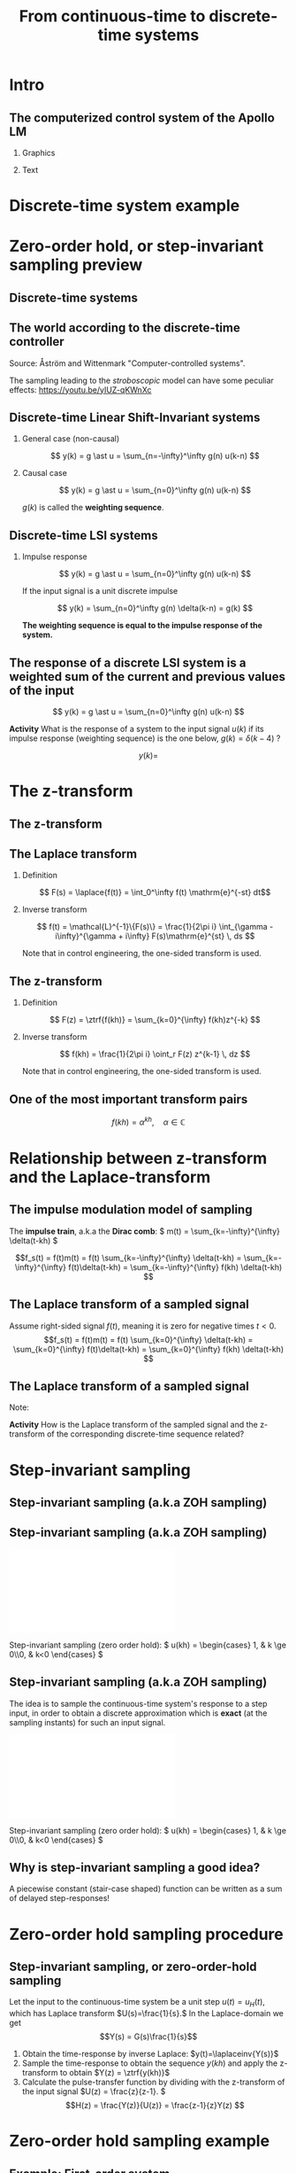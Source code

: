 #+OPTIONS: toc:nil
# #+LaTeX_CLASS: koma-article 

#+LATEX_CLASS: beamer
#+LATEX_CLASS_OPTIONS: [presentation,aspectratio=169]
#+OPTIONS: H:2

#+LaTex_HEADER: \usepackage{khpreamble}
#+LaTex_HEADER: \usepackage{amssymb}
#+LaTex_HEADER: \DeclareMathOperator{\shift}{q}
#+LaTex_HEADER: \DeclareMathOperator{\diff}{p}
#+LaTex_HEADER: \usepackage{tcolorbox}


#+title: From continuous-time to discrete-time systems
# #+date: 2021-07-01

* What do I want the students to understand?			   :noexport:
  - How to sample cont-time system
  - The z-transform
  - Feedback in discrete-time systemsn

* Which activities will the students do?			   :noexport:
  1. Prove z-transform of a^k, using only definition and the identity
     \sum_{k=0}^\infty r^k = 1/(1-r), if |r| < 1
  2. Sample first-order system with zero
  3. Root locus of simple system

* Intro

** The computerized control system of the Apollo LM
*** Graphics
:PROPERTIES:
:BEAMER_col: 0.3
:END:

    \begin{center}
     \includegraphics[width=1.0\linewidth]{../../figures/Hoag-report-1.png}
    \end{center}
*** Text
:PROPERTIES:
:BEAMER_col: 0.7
:END:

#+BEAMER: \pause

    \begin{center}
     \includegraphics[width=.7\linewidth]{../../figures/Hoag-report-2.png}
    \end{center}

#+BEAMER: \pause

    \begin{center}
     \includegraphics[width=.7\linewidth]{../../figures/Hoag-report-fig2.png}
    \end{center}

* Discrete-time system example

* Zero-order hold, or step-invariant sampling preview

** Discrete-time systems

 
** The world according to the discrete-time controller
\small 
#+BEGIN_CENTER 
    \includegraphics[width=0.6\linewidth]{../../figures/fig1-1-schematic.png}

    Source: Åström and Wittenmark "Computer-controlled systems".
   #+END_CENTER

#+BEAMER: \pause

The sampling leading to the /stroboscopic/ model can have some peculiar effects: https://youtu.be/yIUZ-qKWnXc
   
** Sampled systems are *not* invariant in continuous time          :noexport:
# \includegraphics[height=0.5\textheight]{../../figures/diskdrive.png}
\includegraphics[height=0.6\linewidth]{../../figures/fig1-9.png}

*** Notes                                                          :noexport:
    - La respuesta (el comportamiento) depende si el cambio escalón de la señal de referencia ocurre exactamente en un instante de muestreo, o si ocurre entre instantes de muestreo.
    - Si ocurre entre instantes de muestreo, entonces el sistema no va a detectar el cambio en la señal hasta el proxima instante de muestreo
    - Pero si el cambio ocurre en un instante de muestreo, el compartamiento no depende de en cual instante ocurrio. Este en inglés se llama /shift-invariant/

** Discrete-time Linear Shift-Invariant systems

   \begin{center}
   \begin{tikzpicture}[node distance=20mm, anchor=north]
   \node[coordinate] (input) {};
   \node[rectangle, draw, right of=input, inner sep=3mm] (lti) {g};
   \node[coordinate, right of=lti] (output) {};
   \draw[->] (input) -- node[near start, above] {$u(k)$}  (lti);
   \draw[->] (lti) -- node[near end, above] {$y(k)$} (output);
   \end{tikzpicture}
   \end{center}

#+BEAMER: \pause

*** General case (non-causal)
   \[ y(k) = g \ast u = \sum_{n=-\infty}^\infty g(n) u(k-n) \]

#+BEAMER: \pause

*** Causal case
   \[ y(k) = g \ast u = \sum_{n=0}^\infty g(n) u(k-n) \]


   $g(k)$ is called the *weighting sequence*.


** Discrete-time LSI systems
*** Impulse response

   \[ y(k) = g \ast u = \sum_{n=0}^\infty g(n) u(k-n) \]

If the input signal is a unit discrete impulse

\begin{center}
\begin{tikzpicture}
\begin{axis}[
  width=14cm,
  height=2.5cm,
  xlabel={$k$},
  ylabel={$u(k)$},
  xmin=-2.5,
  xmax=10.5,
]

\addplot+[black, ycomb, domain=-2:10, samples=13,variable=k] { (k==0)}; 

\end{axis}
\end{tikzpicture}
\end{center}


#+BEAMER: \pause

   \[ y(k) = \sum_{n=0}^\infty g(n) \delta(k-n) = g(k) \]

*The weighting sequence is equal to the impulse response of the system.*

** The response of a discrete LSI system is a weighted sum of the current and previous values of the input

\small

   \[ y(k) = g \ast u = \sum_{n=0}^\infty g(n) u(k-n) \]


   *Activity* What is the response of a system to the input signal \(u(k)\) if its impulse response (weighting sequence) is the one below, \( g(k) = \delta(k-4)\) ?

\begin{center}
\begin{tikzpicture}
\small
\begin{axis}[
  width=14cm,
  height=3.5cm,
  xlabel={$k$},
  ylabel={$g(k)$},
  xmin=-0.5,
  xmax=10.5,
  ytick = {0, 1},
]

\addplot+[black, ycomb, domain=-2:10, samples=13,variable=k] { (k==4)}; 

\end{axis}
\end{tikzpicture}
\end{center}

 \[y(k) = \]

 
*** Notes                                                          :noexport:

   \[ y(k) = g \ast u = \sum_{n=0}^\infty g(n) u(k-n) = \sum_{n=0}^\infty \delta(n-4) u(k-n)
   = u(k-4)\]  

   or y(k) = g(0)u(k) + g(1)u(k-1) + g(2)u(k-2) + ...  = u(k-4)
* The z-transform
** The z-transform


** The Laplace transform
*** Definition 
    \[ F(s) = \laplace{f(t)} = \int_0^\infty f(t) \mathrm{e}^{-st} dt\]
*** Inverse transform
    \[ f(t) = \mathcal{L}^{-1}\{F(s)\} = \frac{1}{2\pi i} \int_{\gamma - i\infty}^{\gamma + i\infty} F(s)\mathrm{e}^{st} \, ds \]

Note that in control engineering, the one-sided transform is used.

** The z-transform
*** Definition
   \[ F(z) = \ztrf{f(kh)} = \sum_{k=0}^{\infty} f(kh)z^{-k} \]

*** Inverse transform
   \[ f(kh) = \frac{1}{2\pi i} \oint_r F(z) z^{k-1} \, dz \]

Note that in control engineering, the one-sided transform is used.

** One of the most important transform pairs
   \[f(kh) = \alpha^{kh}, \quad \alpha \in \mathbb{C}\]

   #+BEAMER: \pause
   
   \begin{align*}
      F(z) &= \ztrf{f(kh)} = \sum_{k=0}^{\infty} f(kh)z^{-k}
      =  \sum_{k=0}^{\infty} \alpha^{kh}z^{-k} =  \sum_{k=0}^{\infty} \left(\alpha^{h}\right)^kz^{-k}\\
      &=  \sum_{k=0}^{\infty} \left(\frac{\alpha^{h}}{z}\right)^{k}
      =  \frac{1}{1 - \frac{\alpha^h}{z}} = \frac{z}{z-\alpha^{h}}, \quad |\frac{\alpha^h}{z}| < 1
   \end{align*}

   #+BEAMER: \pause

   \begin{tcolorbox}
   \[ \alpha^{kh} \quad  \overset{\mathcal{Z}}{\longleftrightarrow} \quad \frac{z}{z-\alpha^h} \]
   \end{tcolorbox}


* Relationship between z-transform and the Laplace-transform
** The impulse modulation model of sampling
   The *impulse train*, a.k.a the *Dirac comb*:
   \( m(t) = \sum_{k=-\infty}^{\infty} \delta(t-kh) \)\hspace*{10mm}
   #+BEAMER: \pause
   \includegraphics[width=0.4\linewidth]{../../figures/modulation-model-blocks}

   #+BEAMER: \pause
   
        \[f_s(t) = f(t)m(t) = f(t) \sum_{k=-\infty}^{\infty} \delta(t-kh) = \sum_{k=-\infty}^{\infty} f(t)\delta(t-kh) = \sum_{k=-\infty}^{\infty} f(kh) \delta(t-kh) \]


#+BEGIN_CENTER 
 \includegraphics[width=0.8\linewidth]{../../figures/modulation-model-timeseries}
#+END_CENTER

*** Notes							   :noexport:
    The laplace transform of f_s(t):
    F_s(s) = \int_t (\sum_k f(t)\delta(t-kh)) exp(-st) dt
           = \sum_k f(kh) \int_t \delta(t-kh) exp(-st) dt
	   = \sum_k f(kh) exp(-skh) = \sum_k f(kh) exp(-sh)^k = \sum_k f(kh) z^-k, 
	   where z = exp(sh)
    The fourier transform is obtained by evaluating the laplace transform at s=i\omega (provided the imaginary axis is within the ROC). Go back a few steps
    F_s(i\omega) = \sum_k \int_t \delta(t-kh) f(t) exp(-i\omegat)
    Since  \delta(x-a) = 1/2pi \int exp(i(x-a)t)dt
    \delta(t-kh) = 1/2pi \int exp(i(t-kh)\tau) d\tau
    F_s(i\omega) = \sum_k \int_t \int_tau 1/(2pi) exp(i(t-kh)\tau) d\tau f(t)exp(-i\omega t) dt
                 = \sum_k \int_t \int_tau 1/(2pi) f(t) exp(i(t\tau -kh\tau-\omega t)) dtau dt
		 = \sum_k \int_tau  exp(-i kh\tau) 1/2pi \int_t f(t) exp(-i(\omega -tau) t) dt dtau
		 = \sum_k \int_tau exp(-i kh\tau) F(\omega-tau) dtau
		 = 2pi \sum_k 

    The Laplace transform of m(t) is also an impulse train
    \[ M(s) = \sum_{i=-\infty}^{\infty} \delta(s-i\omega_j), \]
    where \omega_j = j\frac{2\pi}{h} = j\omega_s. 
    So, since multiplication in time domain is convolution in the s-domain
    F_s(s) = F(s) \ast M(s) = \int_{x=-\infty}^{\infty} M(s) F(s-x)
           = \int_x \sum_j \delta(s-i\omega_j) F(s-x

** The Laplace transform of a sampled signal
Assume right-sided signal \(f(t)\), meaning it is zero for negative times $t<0$.
\[f_s(t) = f(t)m(t) = f(t) \sum_{k=0}^{\infty} \delta(t-kh) = \sum_{k=0}^{\infty} f(t)\delta(t-kh) = \sum_{k=0}^{\infty} f(kh) \delta(t-kh) \]
   
   #+BEAMER: \pause

   \begin{align*}
   F_s(s) &= \laplace{f_s(t)} = \int_0^\infty \left(\sum_{k=0}^{\infty} f(kh) \delta(t-kh)\right)\mathrm{e}^{-st}\, dt \\
   &= \sum_{k=0}^{\infty} \int_0^\infty  f(kh) \delta(t-kh) \mathrm{e}^{-st}\, dt = \sum_{k=0}^{\infty} f(kh) \mathrm{e}^{-skh}\\
   &= \sum_{k=0}^{\infty} f(kh) \left(\mathrm{e}^{sh}\right)^{-k}
   \end{align*}

** The Laplace transform of a sampled signal

\small

Note:
   \begin{align*}
   F_s(s) &=  \sum_{k=0}^{\infty} f(kh) \left(\mathrm{e}^{sh}\right)^{-k}\quad \text{Laplace transform}\\
   F(z) &= \sum_{k=0}^{\infty} f(kh) z^{-k} \quad \text{z-transform}
   \end{align*}

*Activity* How is the Laplace transform of the sampled signal and the z-transform of the corresponding discrete-time sequence related?

   #+BEAMER: \pause

   \begin{tcolorbox}
    The z-transform of a sampled signal corresponds to its Laplace transform with the following relationship between the s-plane of the Laplace transform and the z-plane of the z-plane of the z-transform.
   \[ z = \mathrm{e}^{sh}\]
   \end{tcolorbox}


* Step-invariant sampling


** Step-invariant sampling (a.k.a ZOH sampling)

** Step-invariant sampling (a.k.a ZOH sampling)

#+BEGIN_CENTER 
 \includegraphics[width=0.9\linewidth]{../../figures/invariant-sampling-white.pdf}
#+END_CENTER

#+BEAMER: \pause
   Step-invariant sampling (zero order hold): \( u(kh) = \begin{cases} 1, & k \ge 0\\0, & k<0 \end{cases} \)
   
** Step-invariant sampling (a.k.a ZOH sampling)
   The idea is to sample the continuous-time system's response to a step input, in order to obtain a discrete approximation which is *exact* (at the sampling instants) for such an input signal. 

#+BEGIN_CENTER 
 \includegraphics[width=0.9\linewidth]{../../figures/invariant-sampling.pdf}
#+END_CENTER

   Step-invariant sampling (zero order hold): \( u(kh) = \begin{cases} 1, & k \ge 0\\0, & k<0 \end{cases} \)
   
** Why is step-invariant sampling a good idea?

   A piecewise constant (stair-case shaped) function can be written as a sum of delayed step-responses!
   #+begin_export latex
     \begin{center}
       \begin{tikzpicture}
         \small
         \begin{axis}[
           clip = false,
           width=7cm,
           height=2.5cm,
           yshift=1.5cm,
           xlabel={$t$},
           ylabel={},
           xmax=10.5,
           ]
           \addplot+[black, no marks] coordinates {(-1,0) (0,0) (0,1) (10,1) } node[pos=0.7,coordinate, pin=40:$u_H(t)$] {};
         \end{axis}
         \begin{axis}[
           clip=false,
           width=7cm,
           height=2.5cm,
           yshift=-1.5cm,
           xlabel={$t$},
           ylabel={},
           xmax=10.5,
           ]
           \addplot+[black, no marks] coordinates {(-1,0) (1,0) (1,2) (10,2) } node[pos=0.7,coordinate, pin=40:$2u_H(t-1)$] {};;
         \end{axis}
         \begin{axis}[
           clip=false,
           width=7cm,
           height=2.5cm,
           xshift=7.5cm,
           xlabel={$t$},
           ylabel={},
           xmax=10.5,
           ]
           \addplot+[black, no marks] coordinates {(-1,0) (0,0) (0,1) (1,1) (1,3) (10,3) }  node[pos=0.7,coordinate, pin=40:$u(t) + 2u_H(t-1)$] {};;
         \end{axis}

         \node at (2.2,0.2) {\huge  +};
         \node at (6.5,0.2) {\huge  =};

       \end{tikzpicture}
     \end{center}

   #+end_export


** Why is step-invariant sampling a good idea? (contd)             :noexport:
   Due to the system being LTI (linear time-invariant), the output to a sum of delayed step functions, is the same sum of delayed step-responses.

#+begin_export latex

        \begin{center}
          \begin{tikzpicture}[node distance=20mm, block/.style={rectangle, draw, minimum width=15mm, }]

            \node[coordinate] (input) {};
            \node[block, right of=input, node distance=22mm] (lti) {LTI};
            \node[coordinate, right of=lti, node distance=22mm] (output) {};

            \draw[->] (input) -- node[above, near start] {$u_H(t)$} (lti);
            \draw[->] (lti) -- node[above, near end] {$y_H(t)$} (output);
          \end{tikzpicture}
        \end{center}
#+end_export

   Hence, $u(t) = \sum_{i} \alpha_i u_H(t-\tau_i)$ has the response \(y(t)=\). 

** Why is step-invariant sampling a good idea? (contd)             :noexport:
   Due to the system being LTI (linear time-invariant), the output to a sum of delayed step functions, is the same sum of delayed step-responses.

#+begin_export latex

        \begin{center}
          \begin{tikzpicture}[node distance=20mm, block/.style={rectangle, draw, minimum width=15mm, }]

            \node[coordinate] (input) {};
            \node[block, right of=input, node distance=22mm] (lti) {LTI};
            \node[coordinate, right of=lti, node distance=22mm] (output) {};

            \draw[->] (input) -- node[above, near start] {$u_H(t)$} (lti);
            \draw[->] (lti) -- node[above, near end] {$y_H(t)$} (output);
          \end{tikzpicture}
        \end{center}
#+end_export
   Hence, $u(t) = \sum_{i} \alpha_i u_H(t-\tau_i)$ has the response $y(t) = \sum_i \alpha_i y_H(t-\tau_i)$. 

   *If the sampling method is exact for step input signals, it will also be exact for piecwise-constant step input signals, and this is exactly what the ZOH-block produces!*


* Zero-order hold sampling procedure
** Impulse- step- and ramp-invariant sampling                      :noexport:

#+BEGIN_CENTER 
 \includegraphics[width=0.9\linewidth]{../../figures/invariant-sampling.pdf}
#+END_CENTER

   - Impulse-invariant sampling: \( u(t) = \delta(t)\)
   - Step-invariant sampling (zero order hold): \( u(t) = \begin{cases} 1, & t \ge 0\\0, & t<0 \end{cases} \)
   - Ramp-invariant sampling: \( u(t) = \begin{cases} t, & t \ge 0\\0, & t<0 \end{cases} \)

** Step-invariant sampling, or zero-order-hold sampling
   Let the input to the continuous-time system be a unit step \(u(t)=u_H(t),\) which has Laplace transform \(U(s)=\frac{1}{s}.\) In the Laplace-domain we get
   \[Y(s) = G(s)\frac{1}{s}\]
   1. Obtain the time-response by inverse Laplace: \(y(t)=\laplaceinv{Y(s)}\)
   2. Sample the time-response to obtain the sequence \(y(kh)\) and apply  the z-transform to obtain \(Y(z) = \ztrf{y(kh)}\)
   3. Calculate the pulse-transfer function by dividing with the z-transform of the input signal \(U(z) = \frac{z}{z-1}. \) \[H(z) = \frac{Y(z)}{U(z)} = \frac{z-1}{z}Y(z) \]

* Zero-order hold sampling example
** Example: First-order system

# \footnotesize
\small

\[ G(s) = \frac{1}{\tau s + 1}. \]

   #+BEAMER: \pause
   1. Step response: \(y(t) = \big(1 - \mathrm{e}^{-\frac{t}{\tau}}\big)u_H(t)\)
   #+BEAMER: \pause
   2. [@2] Sampling and applying the z-transform:
      \[ y(kh) = \big(1 - \mathrm{e}^{-\frac{kh}{\tau}}\big)u_H(kh) = u_H(kh) - \big(\mathrm{e}^{-\frac{h}{\tau}}\big)^k u_H(kh) \]
   #+BEAMER: \pause
      \begin{align*} Y(z) &= \frac{z}{z-1} - \frac{z}{z-\mathrm{e}^{-\frac{h}{\tau}}} = \frac{z\big(z-\mathrm{e}^{-\frac{h}{\tau}} - (z-1)\big)}{(z-1)(z-\mathrm{e}^{-\frac{h}{\tau}})}
      = \frac{z(1-\mathrm{e}^{-\frac{h}{\tau}})}{(z-1)(z-\mathrm{e}^{-\frac{h}{\tau}})}
      \end{align*}
   #+BEAMER: \pause
    3. [@3] Calculate the pulse-transfer function
       \[H(z) = \frac{Y(z)}{U(z)} = \frac{z-1}{z} \cdot \frac{z(1-\mathrm{e}^{-\frac{h}{\tau}})}{(z-1)(z-\mathrm{e}^{-\frac{h}{\tau}})} = \frac{1-\mathrm{e}^{-\frac{h}{\tau}}}{z-\mathrm{e}^{-\frac{h}{\tau}}} \]
   

